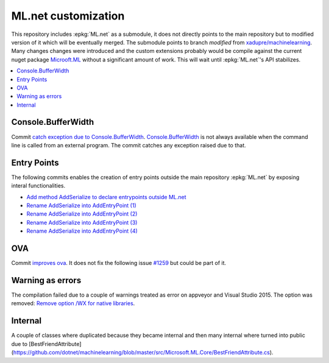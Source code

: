 

====================
ML.net customization
====================

This repository includes :epkg:`ML.net` as a submodule,
it does not directly points to the main repository but
to modified version of it which will be eventually merged.
The submodule points to branch *modified* from
`xadupre/machinelearning <https://github.com/xadupre/machinelearning/tree/modified>`_.
Many changes changes were introduced and the custom extensions probably 
would be compile against the current nuget package 
`Microoft.ML <https://www.nuget.org/packages/Microsoft.ML/>`_
without a significant amount of work.
This will wait until :epkg:`ML.net`'s API stabilizes.

.. contents::
    :local:

Console.BufferWidth
===================

Commit 
`catch exception due to Console.BufferWidth <https://github.com/xadupre/machinelearning/commit/7b891369a23bb3955972cee515ce2a7753bcae68>`_.
`Console.BufferWidth <https://docs.microsoft.com/fr-fr/dotnet/api/system.console.bufferwidth>`_ is not always
available when the command line is called from an external program.
The commit catches any exception raised due to that.

Entry Points
============

The following commits enables the creation of entry points outside
the main repository :epkg:`ML.net` by exposing interal functionalities.

* `Add method AddSerialize to declare entrypoints outside ML.net <https://github.com/xadupre/machinelearning/commit/95e3646b84fd8b1461da209db9415af28cb1776b>`_
* `Rename AddSerialize into AddEntryPoint (1) <https://github.com/xadupre/machinelearning/commit/40370fc11378ddf81d2a5230223e8be55c44e1b9>`_
* `Rename AddSerialize into AddEntryPoint (2)  <https://github.com/xadupre/machinelearning/commit/2d449058371a1d8e687e7bc12c2b3a17e0f8e009>`_
* `Rename AddSerialize into AddEntryPoint (3) <https://github.com/xadupre/machinelearning/commit/29e25aa8728648bd8d7d10fb2a0a18acffe91773>`_
* `Rename AddSerialize into AddEntryPoint (4)  <https://github.com/xadupre/machinelearning/commit/95379a552f7fb77bf9f5ea2d9432926cf94009e6>`_

OVA
===

Commit
`improves ova <https://github.com/xadupre/machinelearning/commit/5fc9981dae162975bba0dfae20f3d8c3eb00d821>`_.
It does not fix the following issue
`#1259 <https://github.com/dotnet/machinelearning/issues/1259>`_ but could be part of it.

Warning as errors
=================

The compilation failed due to a couple of warnings treated as error
on appveyor and Visual Studio 2015. The option was removed:
`Remove option /WX for native libraries <https://github.com/xadupre/machinelearning/commit/a7eb9efb54a0849bb76279a807ab4fef7b8752d2>`_.

Internal
========

A couple of classes where duplicated because they became internal and
then many internal where turned into public due to
[BestFriendAttribute](https://github.com/dotnet/machinelearning/blob/master/src/Microsoft.ML.Core/BestFriendAttribute.cs).


